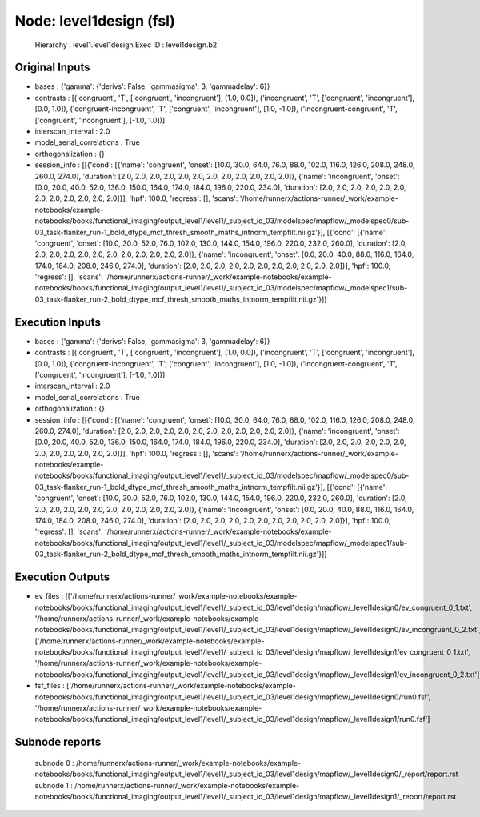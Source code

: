 Node: level1design (fsl)
========================


 Hierarchy : level1.level1design
 Exec ID : level1design.b2


Original Inputs
---------------


* bases : {'gamma': {'derivs': False, 'gammasigma': 3, 'gammadelay': 6}}
* contrasts : [('congruent', 'T', ['congruent', 'incongruent'], [1.0, 0.0]), ('incongruent', 'T', ['congruent', 'incongruent'], [0.0, 1.0]), ('congruent-incongruent', 'T', ['congruent', 'incongruent'], [1.0, -1.0]), ('incongruent-congruent', 'T', ['congruent', 'incongruent'], [-1.0, 1.0])]
* interscan_interval : 2.0
* model_serial_correlations : True
* orthogonalization : {}
* session_info : [[{'cond': [{'name': 'congruent', 'onset': [10.0, 30.0, 64.0, 76.0, 88.0, 102.0, 116.0, 126.0, 208.0, 248.0, 260.0, 274.0], 'duration': [2.0, 2.0, 2.0, 2.0, 2.0, 2.0, 2.0, 2.0, 2.0, 2.0, 2.0, 2.0]}, {'name': 'incongruent', 'onset': [0.0, 20.0, 40.0, 52.0, 136.0, 150.0, 164.0, 174.0, 184.0, 196.0, 220.0, 234.0], 'duration': [2.0, 2.0, 2.0, 2.0, 2.0, 2.0, 2.0, 2.0, 2.0, 2.0, 2.0, 2.0]}], 'hpf': 100.0, 'regress': [], 'scans': '/home/runnerx/actions-runner/_work/example-notebooks/example-notebooks/books/functional_imaging/output_level1/level1/_subject_id_03/modelspec/mapflow/_modelspec0/sub-03_task-flanker_run-1_bold_dtype_mcf_thresh_smooth_maths_intnorm_tempfilt.nii.gz'}], [{'cond': [{'name': 'congruent', 'onset': [10.0, 30.0, 52.0, 76.0, 102.0, 130.0, 144.0, 154.0, 196.0, 220.0, 232.0, 260.0], 'duration': [2.0, 2.0, 2.0, 2.0, 2.0, 2.0, 2.0, 2.0, 2.0, 2.0, 2.0, 2.0]}, {'name': 'incongruent', 'onset': [0.0, 20.0, 40.0, 88.0, 116.0, 164.0, 174.0, 184.0, 208.0, 246.0, 274.0], 'duration': [2.0, 2.0, 2.0, 2.0, 2.0, 2.0, 2.0, 2.0, 2.0, 2.0, 2.0]}], 'hpf': 100.0, 'regress': [], 'scans': '/home/runnerx/actions-runner/_work/example-notebooks/example-notebooks/books/functional_imaging/output_level1/level1/_subject_id_03/modelspec/mapflow/_modelspec1/sub-03_task-flanker_run-2_bold_dtype_mcf_thresh_smooth_maths_intnorm_tempfilt.nii.gz'}]]


Execution Inputs
----------------


* bases : {'gamma': {'derivs': False, 'gammasigma': 3, 'gammadelay': 6}}
* contrasts : [('congruent', 'T', ['congruent', 'incongruent'], [1.0, 0.0]), ('incongruent', 'T', ['congruent', 'incongruent'], [0.0, 1.0]), ('congruent-incongruent', 'T', ['congruent', 'incongruent'], [1.0, -1.0]), ('incongruent-congruent', 'T', ['congruent', 'incongruent'], [-1.0, 1.0])]
* interscan_interval : 2.0
* model_serial_correlations : True
* orthogonalization : {}
* session_info : [[{'cond': [{'name': 'congruent', 'onset': [10.0, 30.0, 64.0, 76.0, 88.0, 102.0, 116.0, 126.0, 208.0, 248.0, 260.0, 274.0], 'duration': [2.0, 2.0, 2.0, 2.0, 2.0, 2.0, 2.0, 2.0, 2.0, 2.0, 2.0, 2.0]}, {'name': 'incongruent', 'onset': [0.0, 20.0, 40.0, 52.0, 136.0, 150.0, 164.0, 174.0, 184.0, 196.0, 220.0, 234.0], 'duration': [2.0, 2.0, 2.0, 2.0, 2.0, 2.0, 2.0, 2.0, 2.0, 2.0, 2.0, 2.0]}], 'hpf': 100.0, 'regress': [], 'scans': '/home/runnerx/actions-runner/_work/example-notebooks/example-notebooks/books/functional_imaging/output_level1/level1/_subject_id_03/modelspec/mapflow/_modelspec0/sub-03_task-flanker_run-1_bold_dtype_mcf_thresh_smooth_maths_intnorm_tempfilt.nii.gz'}], [{'cond': [{'name': 'congruent', 'onset': [10.0, 30.0, 52.0, 76.0, 102.0, 130.0, 144.0, 154.0, 196.0, 220.0, 232.0, 260.0], 'duration': [2.0, 2.0, 2.0, 2.0, 2.0, 2.0, 2.0, 2.0, 2.0, 2.0, 2.0, 2.0]}, {'name': 'incongruent', 'onset': [0.0, 20.0, 40.0, 88.0, 116.0, 164.0, 174.0, 184.0, 208.0, 246.0, 274.0], 'duration': [2.0, 2.0, 2.0, 2.0, 2.0, 2.0, 2.0, 2.0, 2.0, 2.0, 2.0]}], 'hpf': 100.0, 'regress': [], 'scans': '/home/runnerx/actions-runner/_work/example-notebooks/example-notebooks/books/functional_imaging/output_level1/level1/_subject_id_03/modelspec/mapflow/_modelspec1/sub-03_task-flanker_run-2_bold_dtype_mcf_thresh_smooth_maths_intnorm_tempfilt.nii.gz'}]]


Execution Outputs
-----------------


* ev_files : [['/home/runnerx/actions-runner/_work/example-notebooks/example-notebooks/books/functional_imaging/output_level1/level1/_subject_id_03/level1design/mapflow/_level1design0/ev_congruent_0_1.txt', '/home/runnerx/actions-runner/_work/example-notebooks/example-notebooks/books/functional_imaging/output_level1/level1/_subject_id_03/level1design/mapflow/_level1design0/ev_incongruent_0_2.txt'], ['/home/runnerx/actions-runner/_work/example-notebooks/example-notebooks/books/functional_imaging/output_level1/level1/_subject_id_03/level1design/mapflow/_level1design1/ev_congruent_0_1.txt', '/home/runnerx/actions-runner/_work/example-notebooks/example-notebooks/books/functional_imaging/output_level1/level1/_subject_id_03/level1design/mapflow/_level1design1/ev_incongruent_0_2.txt']]
* fsf_files : ['/home/runnerx/actions-runner/_work/example-notebooks/example-notebooks/books/functional_imaging/output_level1/level1/_subject_id_03/level1design/mapflow/_level1design0/run0.fsf', '/home/runnerx/actions-runner/_work/example-notebooks/example-notebooks/books/functional_imaging/output_level1/level1/_subject_id_03/level1design/mapflow/_level1design1/run0.fsf']


Subnode reports
---------------


 subnode 0 : /home/runnerx/actions-runner/_work/example-notebooks/example-notebooks/books/functional_imaging/output_level1/level1/_subject_id_03/level1design/mapflow/_level1design0/_report/report.rst
 subnode 1 : /home/runnerx/actions-runner/_work/example-notebooks/example-notebooks/books/functional_imaging/output_level1/level1/_subject_id_03/level1design/mapflow/_level1design1/_report/report.rst

